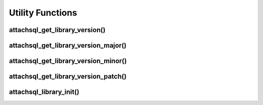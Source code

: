 Utility Functions
=================

attachsql_get_library_version()
-------------------------------

.. c:function:: const char *attachsql_get_library_version(void)

   Returns a string respresentation of the library version

   :returns: The string of the library version

   .. versionadded:: 0.1.0

attachsql_get_library_version_major()
-------------------------------------

.. c:function:: uint8_t attachsql_get_library_version_major(void)

   Returns the integer of the major version number for the library

   :returns: The major version number

   .. versionadded:: 0.1.0

attachsql_get_library_version_minor()
-------------------------------------

.. c:function:: uint8_t attachsql_get_library_version_minor(void)

   Returns the integer of the minor version number for the library

   :returns: The minor version number

   .. versionadded:: 0.1.0

attachsql_get_library_version_patch()
-------------------------------------

.. c:function:: uint8_t attachsql_get_library_version_patch(void)

   Returns the integer of the patch level for the library

   :returns: The patch level

   .. versionadded:: 0.1.0

attachsql_library_init()
------------------------

.. c:function:: void attachsql_library_init(void)

   Sets up the libAttachSQL library, currently only required for SSL connections.

   .. note::
      Should only be called once at the start of an application, before any other libAttachSQL function.

   .. versionadded:: 0.3.0
